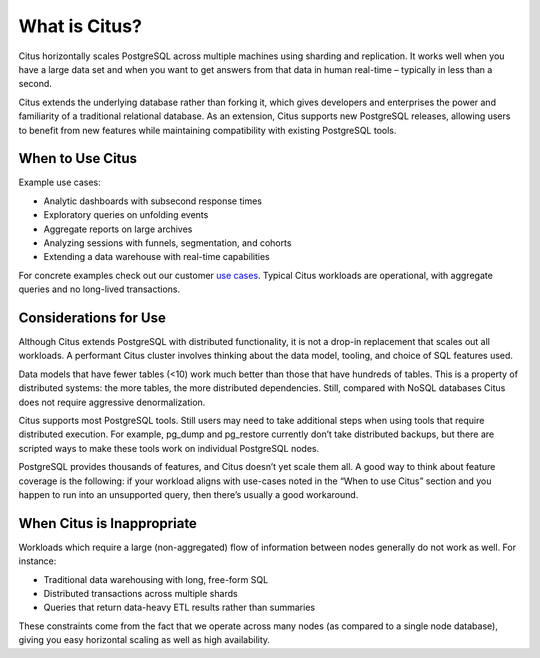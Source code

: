 What is Citus?
==============

Citus horizontally scales PostgreSQL across multiple machines using sharding and replication. It works well when you have a large data set and when you want to get answers from that data in human real-time – typically in less than a second.

Citus extends the underlying database rather than forking it, which gives developers and enterprises the power and familiarity of a traditional relational database. As an extension, Citus supports new PostgreSQL releases, allowing users to benefit from new features while maintaining compatibility with existing PostgreSQL tools.

When to Use Citus
-----------------

Example use cases:

* Analytic dashboards with subsecond response times
* Exploratory queries on unfolding events
* Aggregate reports on large archives
* Analyzing sessions with funnels, segmentation, and cohorts
* Extending a data warehouse with real-time capabilities

For concrete examples check out our customer `use cases <https://www.citusdata.com/solutions/case-studies>`_. Typical Citus workloads are operational, with aggregate queries and no long-lived transactions.

Considerations for Use
----------------------

Although Citus extends PostgreSQL with distributed functionality, it is not a drop-in replacement that scales out all workloads. A performant Citus cluster involves thinking about the data model, tooling, and choice of SQL features used.

Data models that have fewer tables (<10) work much better than those that have hundreds of tables. This is a property of distributed systems: the more tables, the more distributed dependencies. Still, compared with NoSQL databases Citus does not require aggressive denormalization.

Citus supports most PostgreSQL tools. Still users may need to take additional steps when using tools that require distributed execution. For example, pg_dump and pg_restore currently don’t take distributed backups, but there are scripted ways to make these tools work on individual PostgreSQL nodes.

PostgreSQL provides thousands of features, and Citus doesn’t yet scale them all. A good way to think about feature coverage is the following: if your workload aligns with use-cases noted in the “When to use Citus” section and you happen to run into an unsupported query, then there’s usually a good workaround.

When Citus is Inappropriate
---------------------------

Workloads which require a large (non-aggregated) flow of information between nodes generally do not work as well. For instance:

* Traditional data warehousing with long, free-form SQL
* Distributed transactions across multiple shards
* Queries that return data-heavy ETL results rather than summaries

These constraints come from the fact that we operate across many nodes (as compared to a single node database), giving you easy horizontal scaling as well as high availability.
